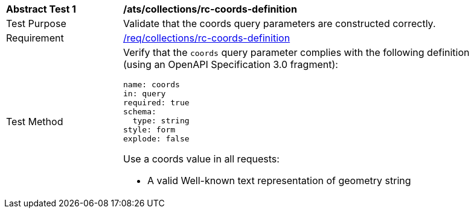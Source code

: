 [[ats_collections_rc-coords-definition]]
[width="90%",cols="2,6a"]
|===
^|*Abstract Test {counter:ats-id}* |*/ats/collections/rc-coords-definition*
^|Test Purpose |Validate that the coords query parameters are constructed correctly.
^|Requirement |<<req_collections_rc-coords-definition,/req/collections/rc-coords-definition>>
^|Test Method |Verify that the `coords` query parameter complies with the following definition (using an OpenAPI Specification 3.0 fragment):

[source,YAML]
----
name: coords
in: query
required: true
schema:
  type: string
style: form
explode: false
----

Use a coords value in all requests:

* A valid Well-known text representation of geometry string

|===
